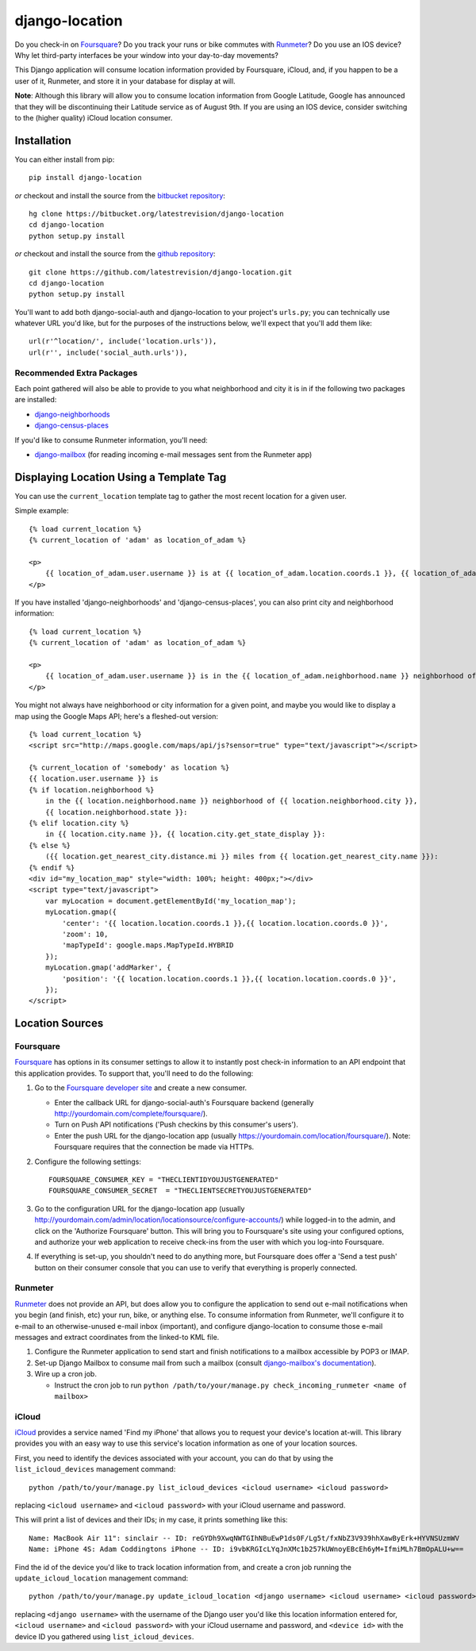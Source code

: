 django-location
===============

Do you check-in on `Foursquare <http://foursquare.com/>`__? Do you track
your runs or bike commutes with
`Runmeter <http://www.abvio.com/runmeter/>`__? Do you use an IOS device?
Why let third-party interfaces be your window into your day-to-day
movements?

This Django application will consume location information provided by
Foursquare, iCloud, and, if you happen to be a user of it, Runmeter, and
store it in your database for display at will.

**Note**: Although this library will allow you to consume location
information from Google Latitude, Google has announced that they will be
discontinuing their Latitude service as of August 9th. If you are using
an IOS device, consider switching to the (higher quality) iCloud
location consumer.

Installation
------------

You can either install from pip::

    pip install django-location

*or* checkout and install the source from the `bitbucket
repository <https://bitbucket.org/latestrevision/django-location>`__::

    hg clone https://bitbucket.org/latestrevision/django-location
    cd django-location
    python setup.py install

*or* checkout and install the source from the `github
repository <https://github.com/latestrevision/django-location>`__::

    git clone https://github.com/latestrevision/django-location.git
    cd django-location
    python setup.py install

You'll want to add both django-social-auth and django-location to your
project's ``urls.py``; you can technically use whatever URL you'd like,
but for the purposes of the instructions below, we'll expect that you'll
add them like::

    url(r'^location/', include('location.urls')),
    url(r'', include('social_auth.urls')),

Recommended Extra Packages
~~~~~~~~~~~~~~~~~~~~~~~~~~

Each point gathered will also be able to provide to you what
neighborhood and city it is in if the following two packages are
installed:

-  `django-neighborhoods <http://bitbucket.org/latestrevision/django-neighborhoods/>`__
-  `django-census-places <http://bitbucket.org/latestrevision/django-census-places/>`__

If you'd like to consume Runmeter information, you'll need:

-  `django-mailbox <http://bitbucket.org/latestrevision/django-mailbox/>`__
   (for reading incoming e-mail messages sent from the Runmeter app)

Displaying Location Using a Template Tag
----------------------------------------

You can use the ``current_location`` template tag to gather the most
recent location for a given user.

Simple example::

    {% load current_location %}
    {% current_location of 'adam' as location_of_adam %}

    <p>
        {{ location_of_adam.user.username }} is at {{ location_of_adam.location.coords.1 }}, {{ location_of_adam.location.coords.0 }}
    </p>

If you have installed 'django-neighborhoods' and 'django-census-places',
you can also print city and neighborhood information::

    {% load current_location %}
    {% current_location of 'adam' as location_of_adam %}

    <p>
        {{ location_of_adam.user.username }} is in the {{ location_of_adam.neighborhood.name }} neighborhood of {{ location_of_adam.city.name }}, {{ location_of_adam.city.get_state_display }}.
    </p>

You might not always have neighborhood or city information for a given
point, and maybe you would like to display a map using the Google Maps
API; here's a fleshed-out version::

    {% load current_location %}
    <script src="http://maps.google.com/maps/api/js?sensor=true" type="text/javascript"></script>

    {% current_location of 'somebody' as location %}
    {{ location.user.username }} is
    {% if location.neighborhood %}
        in the {{ location.neighborhood.name }} neighborhood of {{ location.neighborhood.city }},
        {{ location.neighborhood.state }}:
    {% elif location.city %}
        in {{ location.city.name }}, {{ location.city.get_state_display }}:
    {% else %}
        ({{ location.get_nearest_city.distance.mi }} miles from {{ location.get_nearest_city.name }}):
    {% endif %}
    <div id="my_location_map" style="width: 100%; height: 400px;"></div>
    <script type="text/javascript">
        var myLocation = document.getElementById('my_location_map');
        myLocation.gmap({
            'center': '{{ location.location.coords.1 }},{{ location.location.coords.0 }}',
            'zoom': 10,
            'mapTypeId': google.maps.MapTypeId.HYBRID
        });
        myLocation.gmap('addMarker', {
            'position': '{{ location.location.coords.1 }},{{ location.location.coords.0 }}',
        });
    </script>

Location Sources
----------------

Foursquare
~~~~~~~~~~

`Foursquare <http://foursquare.com/>`__ has options in its consumer
settings to allow it to instantly post check-in information to an API
endpoint that this application provides. To support that, you'll need to
do the following:

1. Go to the `Foursquare developer
   site <http://developer.foursquare.com/>`__ and create a new consumer.

   -  Enter the callback URL for django-social-auth's Foursquare backend
      (generally http://yourdomain.com/complete/foursquare/).
   -  Turn on Push API notifications ('Push checkins by this consumer's
      users').
   -  Enter the push URL for the django-location app (usually
      https://yourdomain.com/location/foursquare/). Note: Foursquare
      requires that the connection be made via HTTPs.

2. Configure the following settings::

       FOURSQUARE_CONSUMER_KEY = "THECLIENTIDYOUJUSTGENERATED"
       FOURSQUARE_CONSUMER_SECRET  = "THECLIENTSECRETYOUJUSTGENERATED"

3. Go to the configuration URL for the django-location app (usually
   http://yourdomain.com/admin/location/locationsource/configure-accounts/)
   while logged-in to the admin, and click on the 'Authorize Foursquare'
   button. This will bring you to Foursquare's site using your
   configured options, and authorize your web application to receive
   check-ins from the user with which you log-into Foursquare.
4. If everything is set-up, you shouldn't need to do anything more, but
   Foursquare does offer a 'Send a test push' button on their consumer
   console that you can use to verify that everything is properly
   connected.

Runmeter
~~~~~~~~

`Runmeter <http://www.abvio.com/runmeter/>`__ does not provide an API,
but does allow you to configure the application to send out e-mail
notifications when you begin (and finish, etc) your run, bike, or
anything else. To consume information from Runmeter, we'll configure it
to e-mail to an otherwise-unused e-mail inbox (important), and configure
django-location to consume those e-mail messages and extract coordinates
from the linked-to KML file.

1. Configure the Runmeter application to send start and finish
   notifications to a mailbox accessible by POP3 or IMAP.
2. Set-up Django Mailbox to consume mail from such a mailbox (consult
   `django-mailbox's
   documentation <http://bitbucket.org/latestrevision/django-mailbox/>`__).
3. Wire up a cron job.

   -  Instruct the cron job to run
      ``python /path/to/your/manage.py check_incoming_runmeter <name of mailbox>``

iCloud
~~~~~~

`iCloud <https://www.icloud.com/>`__ provides a service named 'Find my iPhone'
that allows you to request your device's location at-will.  This library
provides you with an easy way to use this service's location information
as one of your location sources.

First, you need to identify the devices associated with your account, you can
do that by using the ``list_icloud_devices`` management command::

    python /path/to/your/manage.py list_icloud_devices <icloud username> <icloud password>

replacing ``<icloud username>`` and ``<icloud password>`` with your iCloud username and
password.

This will print a list of devices and their IDs; in my case, it prints
something like this::

    Name: MacBook Air 11": sinclair -- ID: reGYDh9XwqNWTGIhNBuEwP1ds0F/Lg5t/fxNbZ3V939hhXawByErk+HYVNSUzmWV
    Name: iPhone 4S: Adam Coddingtons iPhone -- ID: i9vbKRGIcLYqJnXMc1b257kUWnoyEBcEh6yM+IfmiMLh7BmOpALU+w==

Find the id of the device you'd like to track location information from, and
create a cron job running the ``update_icloud_location`` management command::

    python /path/to/your/manage.py update_icloud_location <django username> <icloud username> <icloud password> <device id>

replacing ``<django username>`` with the username of the Django user you'd like
this location information entered for, ``<icloud username>`` and
``<icloud password>`` with your iCloud username and password, and
``<device id>`` with the device ID you gathered using ``list_icloud_devices``.
